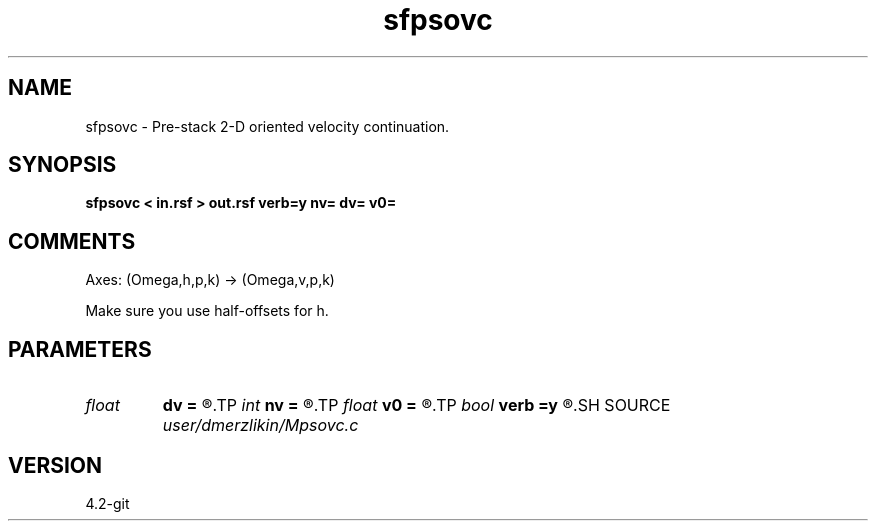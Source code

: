 .TH sfpsovc 1  "APRIL 2023" Madagascar "Madagascar Manuals"
.SH NAME
sfpsovc \- Pre-stack 2-D oriented velocity continuation. 
.SH SYNOPSIS
.B sfpsovc < in.rsf > out.rsf verb=y nv= dv= v0=
.SH COMMENTS

Axes: (Omega,h,p,k) -> (Omega,v,p,k)

Make sure you use half-offsets for h.


.SH PARAMETERS
.PD 0
.TP
.I float  
.B dv
.B =
.R  	velocity step size
.TP
.I int    
.B nv
.B =
.R  	velocity steps
.TP
.I float  
.B v0
.B =
.R  	starting velocity
.TP
.I bool   
.B verb
.B =y
.R  [y/n]	verbosity flag
.SH SOURCE
.I user/dmerzlikin/Mpsovc.c
.SH VERSION
4.2-git
